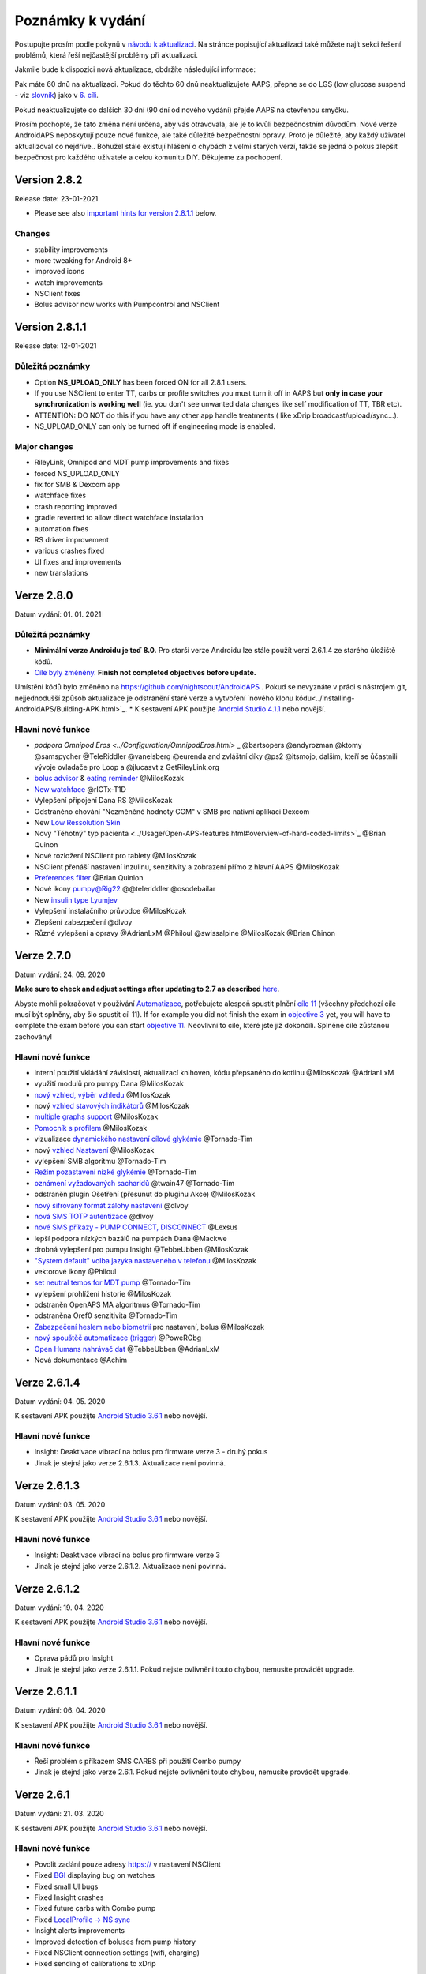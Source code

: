 Poznámky k vydání
**************************************************
Postupujte prosím podle pokynů v `návodu k aktualizaci <../Installing-AndroidAPS/Update-to-new-version.html>`_. Na stránce popisující aktualizaci také můžete najít sekci řešení problémů, která řeší nejčastější problémy při aktualizaci.

Jakmile bude k dispozici nová aktualizace, obdržíte následující informace:

.. image:: ../images/AAPS_LoopDisable90days.png
  :alt: Informace o aktualizaci

Pak máte 60 dnů na aktualizaci. Pokud do těchto 60 dnů neaktualizujete AAPS, přepne se do LGS (low glucose suspend - viz `slovník <../Getting-Started/Glossary.html>`_) jako v `6. cíli <../Usage/Objectives.html>`_.

Pokud neaktualizujete do dalších 30 dní (90 dní od nového vydání) přejde AAPS na otevřenou smyčku.

Prosím pochopte, že tato změna není určena, aby vás otravovala, ale je to kvůli bezpečnostním důvodům. Nové verze AndroidAPS neposkytují pouze nové funkce, ale také důležité bezpečnostní opravy. Proto je důležité, aby každý uživatel aktualizoval co nejdříve.. Bohužel stále existují hlášení o chybách z velmi starých verzí, takže se jedná o pokus zlepšit bezpečnost pro každého uživatele a celou komunitu DIY. Děkujeme za pochopení.

Version 2.8.2
================
Release date: 23-01-2021

* Please see also `important hints for version 2.8.1.1 <../Installing-AndroidAPS/Releasenotes.html#important-hints>`_ below.

Changes
----------------------
* stability improvements
* more tweaking for Android 8+
* improved icons
* watch improvements
* NSClient fixes
* Bolus advisor now works with Pumpcontrol and NSClient

Version 2.8.1.1
================
Release date: 12-01-2021

Důležitá poznámky
----------------------
* Option **NS_UPLOAD_ONLY** has been forced ON for all 2.8.1 users. 
* If you use NSClient to enter TT, carbs or profile switches you must turn it off in AAPS but **only in case your synchronization is working well** (ie. you don't see unwanted data changes like self modification of TT, TBR etc). 
* ATTENTION: DO NOT do this if you have any other app handle treatments ( like xDrip broadcast/upload/sync...).
* NS_UPLOAD_ONLY can only be turned off if engineering mode is enabled.

Major changes
----------------------
* RileyLink, Omnipod and MDT pump improvements and fixes
* forced NS_UPLOAD_ONLY
* fix for SMB & Dexcom app
* watchface fixes
* crash reporting improved
* gradle reverted to allow direct watchface instalation
* automation fixes
* RS driver improvement
* various crashes fixed
* UI fixes and improvements
* new translations

Verze 2.8.0
================
Datum vydání: 01. 01. 2021

Důležitá poznámky
----------------------
* **Minimální verze Androidu je teď 8.0.** Pro starší verze Androidu lze stále použít verzi 2.6.1.4 ze starého úložiště kódů. 
* `Cíle byly změněny. <../Usage/Objectives.html#objective-3-prove-your-knowledge>`_ **Finish not completed objectives before update.**
Umístění kódů bylo změněno na https://github.com/nightscout/AndroidAPS . Pokud se nevyznáte v práci s nástrojem git, nejjednodušší způsob aktualizace je odstranění staré verze a vytvoření `nového klonu kódu<../Installing-AndroidAPS/Building-APK.html>`_.
* K sestavení APK použijte `Android Studio 4.1.1 <https://developer.android.com/studio/>`_ nebo novější.

Hlavní nové funkce
----------------------
* `podpora Omnipod Eros <../Configuration/OmnipodEros.html>` _ @bartsopers @andyrozman @ktomy @samspycher @TeleRiddler @vanelsberg @eurenda and zvláštní díky @ps2 @itsmojo, dalším, kteří se ůčastnili vývoje ovladače pro Loop a @jlucasvt z GetRileyLink.org 
* `bolus advisor <../Configuration/Preferences.html#bolus-advisor>`_ & `eating reminder <../Getting-Started/Screenshots.html#eating-reminder>`_ @MilosKozak 
* `New watchface <../Configuration/Watchfaces.html#new-watchface-as-of-androidaps-2-8>`_ @rICTx-T1D
* Vylepšení připojení Dana RS @MilosKozak 
* Odstraněno chování "Nezměněné hodnoty CGM" v SMB pro nativní aplikaci Dexcom
* New `Low Ressolution Skin <../Configuration/Preferences.html#skin>`_
* Nový "Těhotný" typ pacienta <../Usage/Open-APS-features.html#overview-of-hard-coded-limits>`_ @Brian Quinon
* Nové rozložení NSClient pro tablety @MilosKozak 
* NSClient přenáší nastavení inzulinu, senzitivity a zobrazení přímo z hlavní AAPS @MilosKozak 
* `Preferences filter <../Configuration/Preferences.html>`_ @Brian Quinion
* Nové ikony pumpy@Rig22 @@teleriddler @osodebailar
* New `insulin type Lyumjev <../Configuration/Config-Builder.html#lyumjev>`_
* Vylepšení instalačního průvodce @MilosKozak 
* Zlepšení zabezpečení @dlvoy 
* Různé vylepšení a opravy @AdrianLxM @Philoul @swissalpine  @MilosKozak @Brian Chinon 

Verze 2.7.0
================
Datum vydání: 24. 09. 2020

**Make sure to check and adjust settings after updating to 2.7 as described** `here <../Installing-AndroidAPS/update2_7.html>`__.

Abyste mohli pokračovat v používání `Automatizace <../Usage/Automation.html>`_, potřebujete alespoň spustit plnění `cíle 11 <../Usage/Objectives.html#objective-11-automation>`_ (všechny předchozí cíle musí být splněny, aby šlo spustit cíl 11). If for example you did not finish the exam in `objective 3 <../Usage/Objectives.html#objective-3-prove-your-knowledge>`_ yet, you will have to complete the exam before you can start `objective 11 <../Usage/Objectives.html#objective-11-automation>`_. Neovlivní to cíle, které jste již dokončili. Splněné cíle zůstanou zachovány!

Hlavní nové funkce
----------------------
* interní použití vkládání závislostí, aktualizací knihoven, kódu přepsaného do kotlinu @MilosKozak @AdrianLxM
* využití modulů pro pumpy Dana @MilosKozak
* `nový vzhled, výběr vzhledu <../Getting-Started/Screenshots.html>`_ @MilosKozak
* nový `vzhled stavových indikátorů <../Configuration/Preferences.html#status-lights>`_ @MilosKozak
* `multiple graphs support <../Getting-Started/Screenshots.html#section-f-main-graph>`_ @MilosKozak
* `Pomocník s profilem <../Configuration/profilehelper.html>`_ @MilosKozak
* vizualizace `dynamického nastavení cílové glykémie <../Getting-Started/Screenshots.html#visualization-of-dynamic-target-adjustment>`_ @Tornado-Tim
* nový `vzhled Nastavení <../Configuration/Preferences.html>`_ @MilosKozak
* vylepšení SMB algoritmu @Tornado-Tim
* `Režim pozastavení nízké glykémie <../Configuration/Preferences.html#aps-mode>`_ @Tornado-Tim
* `oznámení vyžadovaných sacharidů <../Configuration/Preferences.html#carb-required-notification>`_ @twain47 @Tornado-Tim
* odstraněn plugin Ošetření (přesunut do pluginu Akce) @MilosKozak
* `nový šifrovaný formát zálohy nastavení <../Usage/ExportImportSettings.html>`_ @dlvoy
* `nová SMS TOTP autentizace <../Children/SMS-Commands.html>`_ @dlvoy
* `nové SMS příkazy - PUMP CONNECT, DISCONNECT <../Children/SMS-Commands.html#commands>`_ @Lexsus
* lepší podpora nízkých bazálů na pumpách Dana @Mackwe
* drobná vylepšení pro pumpu Insight @TebbeUbben @MilosKozak
* `"System default" volba jazyka nastaveného v telefonu <../Configuration/Preferences.html#general>`_ @MilosKozak
* vektorové ikony @Philoul
* `set neutral temps for MDT pump <../Configuration/MedtronicPump.html#configuration-of-phone-androidaps>`_ @Tornado-Tim
* vylepšení prohlížení historie @MilosKozak
* odstraněn OpenAPS MA algoritmus @Tornado-Tim
* odstraněna Oref0 senzitivita @Tornado-Tim
* `Zabezpečení heslem nebo biometrií <../Configuration/Preferences.html#protection>`_ pro nastavení, bolus @MilosKozak
* `nový spouštěč automatizace (trigger) <../Usage/Automation.html>`_ @PoweRGbg
* `Open Humans nahrávač dat <../Configuration/OpenHumans.html>`_ @TebbeUbben @AdrianLxM
* Nová dokumentace @Achim

Verze 2.6.1.4
================
Datum vydání: 04. 05. 2020

K sestavení APK použijte `Android Studio 3.6.1 <https://developer.android.com/studio/>`_ nebo novější.

Hlavní nové funkce
----------------------
* Insight: Deaktivace vibrací na bolus pro firmware verze 3 - druhý pokus
* Jinak je stejná jako verze 2.6.1.3. Aktualizace není povinná. 

Verze 2.6.1.3
================
Datum vydání: 03. 05. 2020

K sestavení APK použijte `Android Studio 3.6.1 <https://developer.android.com/studio/>`_ nebo novější.

Hlavní nové funkce
------------------
* Insight: Deaktivace vibrací na bolus pro firmware verze 3
* Jinak je stejná jako verze 2.6.1.2. Aktualizace není povinná. 

Verze 2.6.1.2
================
Datum vydání: 19. 04. 2020

K sestavení APK použijte `Android Studio 3.6.1 <https://developer.android.com/studio/>`_ nebo novější.

Hlavní nové funkce
------------------
* Oprava pádů pro Insight
* Jinak je stejná jako verze 2.6.1.1. Pokud nejste ovlivněni touto chybou, nemusíte provádět upgrade.

Verze 2.6.1.1
================
Datum vydání: 06. 04. 2020

K sestavení APK použijte `Android Studio 3.6.1 <https://developer.android.com/studio/>`_ nebo novější.

Hlavní nové funkce
------------------
* Řeší problém s příkazem SMS CARBS při použití Combo pumpy
* Jinak je stejná jako verze 2.6.1. Pokud nejste ovlivněni touto chybou, nemusíte provádět upgrade.

Verze 2.6.1
==============
Datum vydání: 21. 03. 2020

K sestavení APK použijte `Android Studio 3.6.1 <https://developer.android.com/studio/>`_ nebo novější.

Hlavní nové funkce
------------------
* Povolit zadání pouze adresy https:// v nastavení NSClient
* Fixed `BGI <../Getting-Started/Glossary.html>`_ displaying bug on watches
* Fixed small UI bugs
* Fixed Insight crashes
* Fixed future carbs with Combo pump
* Fixed `LocalProfile -> NS sync <../Configuration/Config-Builder.html#upload-local-profiles-to-nightscout>`_
* Insight alerts improvements
* Improved detection of boluses from pump history
* Fixed NSClient connection settings (wifi, charging)
* Fixed sending of calibrations to xDrip

Verze 2.6.0
==============
Datum vydání: 29. 02. 2020

K sestavení APK použijte `Android Studio 3.6.1 <https://developer.android.com/studio/>`_ nebo novější.

Hlavní nové funkce
------------------
* Drobné úpravy vzhledu (úvodní obrazovka...)
* Careportal tab / menu removed - more details `here <../Usage/CPbefore26.html>`__
* Nový `plugin Místního profilu <../Configuration/Config-Builder.html#local-profile-recommended>`_

  * Do místního profilu lze nyní uložit více než 1 profil
  * Profily lze kopírovat a upravovat
  * Možnost nahrát profily do NS
  * Stará přepnutí profilu lze kopírovat do nového profilu v Místním profilu (včetně posunu času a procentuální změny)
  * Vertikální výběr hodnot pro cíle
* Odstraněn Jednoduchý profil
* Funkce `Rozloženého bolusu <../Usage/Extended-Carbs.html#id1>`_ - uzavřená smyčka bude deaktivována
* Plugin MDT: Opravena chyba s duplicitními záznamy
* Jednotky se nezadávají v profilu, ale v obecném nastavení aplikace
* Přidáno nové nastavení do průvodce spuštěním
* Jiné UI a interní vylepšení
* `Komplikace pro Wear <../Configuration/Watchfaces.html>`_
* Nové `SMS příkazy <../Children/SMS-Commands.html>`_ BOLUS-MEAL, SMS, CARBS, TARGET, HELP
* Opravená podpora jazyků
* Cíle: `Možnost vrátit se zpět <../Usage/Objectives.html#go-back-in-objectives>`_, Dialogové okno s ukazatelem průběhu
* Automatizace: `možnost třídění <../Usage/Automation.html#sort-automation-rules>`_
* Automatizace: opravena chyba, kdy byla automatizace spuštěna s vypnutou smyčkou
* Nový stavový řádek pro Combo
* Vylepšení trendových šipek
* Opravena synchronizace dočasných cílů s NS
* Nová položka Statistika
* Povolen Rozložený bolus v režimu otevřené smyčky
* Podpora výstrah systému Android 10
* Nové překlady

Verze 2.5.1
==================================================
Datum vydání: 31. 10. 2019

Please note the `important notes <../Installing-AndroidAPS/Releasenotes.html#important-notes>`_ and `limitations <../Installing-AndroidAPS/Releasenotes.html#is-this-update-for-me-currently-is-not-supported>`_ listed for `version 2.5.0 <../Installing-AndroidAPS/Releasenotes.html#version-2-5-0>`_. 
* Fixed a bug in the network state receiver that lead to crashes with many (not critical but would waste a lot of energy re-calculating things).
* New versioning that will allow to do minor updates without triggering the update-notification.

Verze 2.5.0
==================================================
Datum vydání: 26. 10. 2019

Důležité poznámky
--------------------------------------------------
* Please use `Android Studio Version 3.5.1 <https://developer.android.com/studio/>`_ or newer to `build the apk <../Installing-AndroidAPS/Building-APK.html>`_ or `update <../Installing-AndroidAPS/Update-to-new-version.html>`_.
* If you are using xDrip `identify receiver <../Configuration/xdrip.html#identify-receiver>`_ must be set.
* If you are using Dexcom G6 with the `patched Dexcom app <../Hardware/DexcomG6.html#if-using-g6-with-patched-dexcom-app>`_ you will need the version from the `2.4 folder <https://github.com/dexcomapp/dexcomapp/tree/master/2.4>`_.
* Glimp is supported from version 4.15.57 and newer.

Je tato aktualizace pro mě? Aktuálně NENÍ podporováno
--------------------------------------------------
* Android 5 and lower
* Poctech
* 600SeriesUploader
* Upravené Dexcom aplikace z adresáře 2.3

Hlavní nové funkce
--------------------------------------------------
* Interní změna targetSDK na 28 (Android 9), podpora jetpack
* RxJava2, Okthttp3, podpora Retrofit
* Old `Medtronic pumps <../Configuration/MedtronicPump.html>`_ support (RileyLink need)
* New `Automation plugin <../Usage/Automation.html>`_
* Allow to `bolus only part <../Configuration/Preferences.html#advanced-settings-overview>`_ from bolus wizard calculation
* Vykreslování aktivity inzulínu
* Úprava předpovědí IOB podle výsledku detekce senzitivity
* New support for patched Dexcom apks (`2.4 folder <https://github.com/dexcomapp/dexcomapp/tree/master/2.4>`_)
* Ověření podpisu
* Povolit vynechání cílů pro uživatele OpenAPS
* New `objectives <../Usage/Objectives.html>`_ - exam, application handling
   
   (If you started at least objective "Starting on an open loop" in previous versions exam is optional.)
* Opravena chyba v ovladačích Dana, kde byl hlášen nesprávný čas
* Fixed bug in `SMS communicator <../Children/SMS-Commands.html>`_

Verze 2.3
==================================================
Datum vydání: 25. 04. 2019

Hlavní nové funkce
--------------------------------------------------
* Důležitá bezpečnostní oprava pro Insight (opravdu důležité, pokud používáte Insight!)
* Oprava prohlížeče historie
* Oprava výpočtů delta
* Aktualizace překladů
* Kontrola verze a varování při updatu gradle
* Lepší automatické testování
* Oprava potenciálního pádu v AlarmSound Service (díky @lee-b !)
* Oprava vysílání dat glykémií (nyní funguje nezávisle na SMS oprávnění!)
* Nový nástroj pro kontrolu nové verze


Verze 2.2.2
==================================================
Datum vydání: 07. 04. 2019

Hlavní nové funkce
--------------------------------------------------
* Oprava Autosens: deaktivace dočasného cíle zvýší/sníží cíl
* Nové překlady
* Opravy ovladače pro Insight
* Oprava SMS pluginu


Verze 2.2
==================================================
Datum vydání: 29. 03. 2019

Hlavní nové funkce
--------------------------------------------------
* `DST fix <../Usage/Timezone-traveling.html#time-adjustment-daylight-savings-time-dst>`_
* Aktualizace Wear
* `SMS plugin <../Children/SMS-Commands.html>`_ update
* Návrat k předchozímu cíli.
* Zastavení smyčky, je-li úložiště telefonu plné


Verze 2.1
==================================================
Podpora Accu-Chek <0>Insight</0> (od Tebbe Ubben a JamOrHam)

Hlavní nové funkce
--------------------------------------------------
* `Accu-Chek Insight <../Configuration/Accu-Chek-Insight-Pump.html>`_ support (by Tebbe Ubben and JamOrHam)
* Stavové indikátory na obrazovce přehledu (Nico Schmitz)
* Pomoc při přechodu na letní čas (Roumen Georgiev)
* Oprava zpracování názvů profilů z NS (Johannes Mockenhaupt)
* Oprava blokování UI (Johannes Mockenhaupt)
* Podpora aktualizované upravené aplikace pro G5 (Tebbe Ubben a Milos Kozak)
* Podpora zdrojů glykémie G6, Poctech, Tomato, Eversense (Tebbe Ubben a Milos Kozak)
* Oprava zakázání SMB z nastavení (Johannes Mockenhaupt)

Různé
--------------------------------------------------
* If you are using non default `smbmaxminutes` value you have to setup this value again


Verze 2.0
==================================================
Datum vydání: 03. 11. 2018

Hlavní nové funkce
--------------------------------------------------
* oref1/SMB support (`oref1 documentation <https://openaps.readthedocs.io/en/latest/docs/Customize-Iterate/oref1.html>`_) Be sure to read the documentation to know what to expect of SMB, how it will behave, what it can achive and how to use it so it can operate smoothly.
* `_Accu-Chek Combo <../Configuration/Accu-Chek-Combo-Pump.html>`_ pump support
* Průvodce nastavením: provede vás procesem úvodního nastavení AndroidAPS

Nastavení k přizpůsobení při přechodu od AMA k SMB
--------------------------------------------------
* Cíl 10 musí být zahájen, aby byly SMB povolené (SMB záložka obecně ukazuje, která omezení jsou aktivní)
* maxIOB now includes _all_ IOB, not just added basal. To znamená, že pokud je k jídlu poslaný bolus 8 U a maxIOB je 7 U, tak SMB nic nepošle, dokud IOB neklesne pod 7 U.
* výchozí hodnota min_5m_carbimpact se změnila z 3 na 8 při přechodu od AMA k SMB. Pokud přecházíte z AMA na SMB, musíte toto nastavení změnit ručně
* Při vytváření AndroidAPS 2.0 apk mějte na paměti: Konfigurace na vyžádání není aktuální verzí pluginu Android Gradle podporována! Jestliže vytváření apk selže s chybou "on demand configuration", proveďte následující změnu:

  * Otevřete okno Preferences klepnutím na File > Settings (na platformě Mac, Android Studio > Preferences).
  * V levé části pak na Build, Execution, Deployment > Compiler.
  * Odtrhněte Configure on demand.
  * Klikněte na Apply nebo OK.

Hlavní stránka
--------------------------------------------------
* Horní pruh umožňuje pozastavení/zakázání smyčky, zobrazení/úpravu profilu a k zahájení/ukončení dočasných cílů (DC). DC používají výchozí nastavení. Nová možnost DC Hypoglykémie je vysoký dočasný cíl, který má smyčce zabránit, aby příliš agresivně překorigovala dokrmové sacharidy na odvrácení hypoglykémie.
* Tlačítka ošetření: staré tlačítko ošetření je stále dostupné, ale ve výchozím nastavení je skryté. Viditelnost tlačítek může být nově nastavitelná. New insulin button, new carbs button (including `eCarbs/extended carbs <../Usage/Extended-Carbs.html>`_)
* `Colored prediction lines <../Getting-Started/Screenshots.html#prediction-lines>`_
* Možnost zobrazit pole poznámky v dialogových oknech inzulínu/sacharidů/kalkulátoru/plnění, poznámka se pak nahrává do NS
* Aktualizované dialogové okno plnění umožňuje plnění samotné a navíc vložení ošetřujících vstupů pro výměnu kanyly a výměnu zásobníku

Hodinky
--------------------------------------------------
* Oddělená varianta sestavení byla zrušena, nyní se pro sestavení používá varianta full. Abyste mohli používat ovládání bolusů z hodinek, povolte nejdřív toto nastavení na telefonu
* Průvodce se nyní ptá jenom na sacharidy (a procenta, pokud je to povoleno v nastavení hodinek). Nyní lze konfigurovat v nastavení na telefonu, které parametry jsou zahrnuty do výpočtu
* potvrzení a informační zprávy nyní fungují také na wear 2.0
* Přidána volba eSacharidy v nabídce

Nové pluginy
--------------------------------------------------
* PocTech aplikace jako zdroj glykémie
* Upravená Dexcom aplikace jako zdroj glykémie
* Oref1 plugin citlivosti

Různé
--------------------------------------------------
* Nové výsuvné okno k zobrazení všech pluginů. Pluginy označené jako viditelné jsou nadále ve vrchním pruhu (oblíbené)
* Přepracovaná Konfigurace a Cíle, přídány popisky
* Nová ikona aplikace
* Spousty vylepšení a oprav chyb
* Nightscout-independant alerts if pump is unreachable for a longer time (e.g. depleted pump battery) and missed BG readings (see *Local alerts* in settings)
* Možnost ponechat obrazovku trvale zapnutou
* Možnost zobrazovat upozornění jako Android notifikace
* Rozšířené filtrování (dovolující mít povolené SMB i více než 6 h po jídle) je podporováno Dexcom upravenou aplikací a xDripem v nativním módu.
